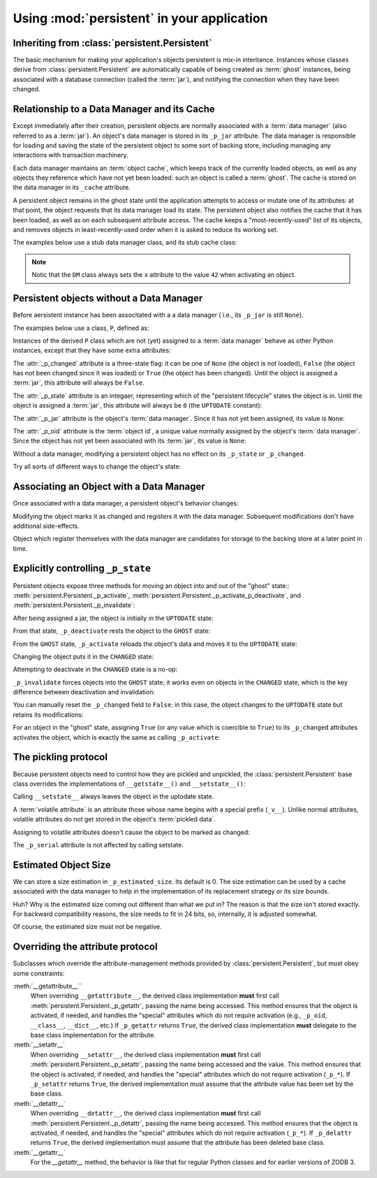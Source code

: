 Using :mod:`persistent` in your application
===========================================


Inheriting from :class:`persistent.Persistent`
----------------------------------------------

The basic mechanism for making your application's objects persistent
is mix-in interitance.  Instances whose classes derive from
:class:`persistent.Persistent` are automatically capable of being
created as :term:`ghost` instances, being associated with a database
connection (called the :term:`jar`), and notifying the connection when
they have been changed.


Relationship to a Data Manager and its Cache
--------------------------------------------

Except immediately after their creation, persistent objects are normally
associated with a :term:`data manager` (also referred to as a :term:`jar`).
An object's data manager is stored in its ``_p_jar`` attribute.
The data manager is responsible for loading and saving the state of the
persistent object to some sort of backing store, including managing any
interactions with transaction machinery.

Each data manager maintains an :term:`object cache`, which keeps track of
the currently loaded objects, as well as any objects they reference which
have not yet been loaded:  such an object is called a :term:`ghost`.
The cache is stored on the data manager in its ``_cache`` attribute.

A persistent object remains in the ghost state until the application
attempts to access or mutate one of its attributes:  at that point, the
object requests that its data manager load its state.  The persistent
object also notifies the cache that it has been loaded, as well as on
each subsequent attribute access.  The cache keeps a "most-recently-used"
list of its objects, and removes objects in least-recently-used order
when it is asked to reduce its working set.

The examples below use a stub data manager class, and its stub cache class:

.. doctest::

   >>> class Cache(object):
   ...     def __init__(self):
   ...         self._mru = []
   ...     def mru(self, oid):
   ...         self._mru.append(oid)
   >>> from zope.interface import implements
   >>> from persistent.interfaces import IPersistentDataManager
   >>> class DM(object):
   ...     implements(IPersistentDataManager)
   ...     def __init__(self):
   ...         self._cache = Cache()
   ...         self.registered = 0
   ...     def register(self, ob):
   ...         self.registered += 1
   ...     def setstate(self, ob):
   ...         ob.__setstate__({'x': 42})

.. note::
   Notic that the ``DM`` class always sets the ``x`` attribute to the value
   ``42`` when activating an object.


Persistent objects without a Data Manager
-----------------------------------------

Before aersistent instance has been associtated with a a data manager (
i.e., its ``_p_jar`` is still ``None``).

The examples below use a class, ``P``, defined as:

.. doctest::

   >>> from persistent import Persistent
   >>> from persistent.interfaces import GHOST, UPTODATE, CHANGED
   >>> class P(Persistent):
   ...    def __init__(self):
   ...        self.x = 0
   ...    def inc(self):
   ...        self.x += 1

Instances of the derived ``P`` class which are not (yet) assigned to
a :term:`data manager` behave as other Python instances, except that
they have some extra attributes:

.. doctest::

   >>> p = P()
   >>> p.x
   0

The :attr:`_p_changed` attribute is a three-state flag:  it can be
one of ``None`` (the object is not loaded), ``False`` (the object has
not been changed since it was loaded) or ``True`` (the object has been
changed).  Until the object is assigned a :term:`jar`, this attribute
will always be ``False``.

.. doctest::

   >>> p._p_changed
   False

The :attr:`_p_state` attribute is an integaer, representing which of the
"persistent lifecycle" states the object is in.  Until the object is assigned
a :term:`jar`, this attribute will always be ``0`` (the ``UPTODATE``
constant):

.. doctest::

   >>> p._p_state == UPTODATE
   True

The :attr:`_p_jar` attribute is the object's :term:`data manager`.  Since
it has not yet been assigned, its value is ``None``:

.. doctest::

   >>> print p._p_jar
   None

The :attr:`_p_oid` attribute is the :term:`object id`, a unique value
normally assigned by the object's :term:`data manager`.  Since the object
has not yet been associated with its :term:`jar`, its value is ``None``:

.. doctest::

   >>> print p._p_oid
   None

Without a data manager, modifying a persistent object has no effect on
its ``_p_state`` or ``_p_changed``.

.. doctest::

   >>> p.inc()
   >>> p.inc()
   >>> p.x
   2
   >>> p._p_changed
   False
   >>> p._p_state
   0

Try all sorts of different ways to change the object's state:

.. doctest::

   >>> p._p_deactivate()
   >>> p._p_state
   0
   >>> p._p_changed
   False
   >>> p._p_changed = True
   >>> p._p_changed
   False
   >>> p._p_state
   0
   >>> del p._p_changed
   >>> p._p_changed
   False
   >>> p._p_state
   0
   >>> p.x
   2


Associating an Object with a Data Manager
-----------------------------------------

Once associated with a data manager, a persistent object's behavior changes:

.. doctest::

   >>> p = P()
   >>> dm = DM()
   >>> p._p_oid = "00000012"
   >>> p._p_jar = dm
   >>> p._p_changed
   False
   >>> p._p_state
   0
   >>> p.__dict__
   {'x': 0}
   >>> dm.registered
   0

Modifying the object marks it as changed and registers it with the data
manager.  Subsequent modifications don't have additional side-effects.

.. doctest::

   >>> p.inc()
   >>> p.x
   1
   >>> p.__dict__
   {'x': 1}
   >>> p._p_changed
   True
   >>> p._p_state
   1
   >>> dm.registered
   1
   >>> p.inc()
   >>> p._p_changed
   True
   >>> p._p_state
   1
   >>> dm.registered
   1

Object which register themselves with the data manager are candidates
for storage to the backing store at a later point in time.


Explicitly controlling ``_p_state``
-----------------------------------

Persistent objects expose three methods for moving an object into and out
of the "ghost" state::  :meth:`persistent.Persistent._p_activate`, 
:meth:`persistent.Persistent._p_activate_p_deactivate`, and
:meth:`persistent.Persistent._p_invalidate`:

.. doctest::

   >>> p = P()
   >>> p._p_oid = '00000012'
   >>> p._p_jar = DM()

After being assigned a jar, the object is initially in the ``UPTODATE``
state:

.. doctest::

   >>> p._p_state
   0

From that state, ``_p_deactivate`` rests the object to the ``GHOST`` state:

.. doctest::

   >>> p._p_deactivate()
   >>> p._p_state
   -1

From the ``GHOST`` state, ``_p_activate`` reloads the object's data and
moves it to the ``UPTODATE`` state:

.. doctest::

   >>> p._p_activate()
   >>> p._p_state
   0
   >>> p.x
   42

Changing the object puts it in the ``CHANGED`` state:

.. doctest::

   >>> p.inc()
   >>> p.x
   43
   >>> p._p_state
   1

Attempting to deactivate in the ``CHANGED`` state is a no-op:

.. doctest::

   >>> p._p_deactivate()
   >>> p.__dict__
   {'x': 43}
   >>> p._p_changed
   True
   >>> p._p_state
   1

``_p_invalidate`` forces objects into the ``GHOST`` state;  it works even on
objects in the ``CHANGED`` state, which is the key difference between
deactivation and invalidation:

.. doctest::

   >>> p._p_invalidate()
   >>> p.__dict__
   {}
   >>> p._p_state
   -1

You can manually reset the ``_p_changed`` field to ``False``:  in this case,
the object changes to the ``UPTODATE`` state but retains its modifications:

.. doctest::

   >>> p.inc()
   >>> p.x
   43
   >>> p._p_changed = False
   >>> p._p_state
   0
   >>> p._p_changed
   False
   >>> p.x
   43

For an object in the "ghost" state, assigning ``True`` (or any value which is
coercible to ``True``) to its ``_p_changed`` attributes activates the object,
which is exactly the same as calling ``_p_activate``:

.. doctest::

   >>> p._p_invalidate()
   >>> p._p_state
   -1
   >>> p._p_changed = True
   >>> p._p_changed
   True
   >>> p._p_state
   1
   >>> p.x
   42


The pickling protocol
---------------------

Because persistent objects need to control how they are pickled and
unpickled, the :class:`persistent.Persistent` base class overrides
the implementations of ``__getstate__()`` and ``__setstate__()``:

.. doctest::

   >>> p = P()
   >>> dm = DM()
   >>> p._p_oid = "00000012"
   >>> p._p_jar = dm
   >>> p.__getstate__()
   {'x': 0}
   >>> p._p_state
   0

Calling ``__setstate__`` always leaves the object in the uptodate state.

.. doctest::

   >>> p.__setstate__({'x': 5})
   >>> p._p_state
   0

A :term:`volatile attribute` is an attribute those whose name begins with a
special prefix (``_v__``).  Unlike normal attributes, volatile attributes do
not get stored in the object's :term:`pickled data`.

.. doctest::

   >>> p._v_foo = 2
   >>> p.__getstate__()
   {'x': 5}

Assigning to volatile attributes doesn't cause the object to be marked as
changed:

.. doctest::

   >>> p._p_state
   0

The ``_p_serial`` attribute is not affected by calling setstate.

.. doctest::

   >>> p._p_serial = "00000012"
   >>> p.__setstate__(p.__getstate__())
   >>> p._p_serial
   '00000012'


Estimated Object Size
---------------------

We can store a size estimation in ``_p_estimated_size``. Its default is 0.
The size estimation can be used by a cache associated with the data manager
to help in the implementation of its replacement strategy or its size bounds.

.. doctest::

   >>> p._p_estimated_size
   0
   >>> p._p_estimated_size = 1000
   >>> p._p_estimated_size
   1024

Huh?  Why is the estimated size coming out different than what we put
in? The reason is that the size isn't stored exactly.  For backward
compatibility reasons, the size needs to fit in 24 bits, so,
internally, it is adjusted somewhat.

Of course, the estimated size must not be negative.

.. doctest::

   >>> p._p_estimated_size = -1
   Traceback (most recent call last):
   ....
   ValueError: _p_estimated_size must not be negative


Overriding the attribute protocol
---------------------------------

Subclasses which override the attribute-management methods provided by
:class:`persistent.Persistent`, but must obey some constraints:

:meth:`__getattribute__``
  When overriding ``__getattribute__``, the derived class implementation
  **must** first call :meth:`persistent.Persistent._p_getattr`, passing the
  name being accessed.  This method ensures that the object is activated,
  if needed, and handles the "special" attributes which do not require
  activation (e.g., ``_p_oid``, ``__class__``, ``__dict__``, etc.) 
  If ``_p_getattr`` returns ``True``, the derived class implementation
  **must** delegate to the base class implementation for the attribute.

:meth:`__setattr__`
  When overriding ``__setattr__``, the derived class implementation
  **must** first call :meth:`persistent.Persistent._p_setattr`, passing the
  name being accessed and the value.  This method ensures that the object is
  activated, if needed, and handles the "special" attributes which do not
  require activation (``_p_*``).  If ``_p_setattr`` returns ``True``, the
  derived implementation must assume that the attribute value has been set by
  the base class.

:meth:`__detattr__`
  When overriding ``__detattr__``, the derived class implementation
  **must** first call :meth:`persistent.Persistent._p_detattr`, passing the
  name being accessed.  This method ensures that the object is
  activated, if needed, and handles the "special" attributes which do not
  require activation (``_p_*``).  If ``_p_delattr`` returns ``True``, the
  derived implementation must assume that the attribute has been deleted
  base class.

:meth:`__getattr__`
  For the `__getattr__` method, the behavior is like that for regular Python
  classes and for earlier versions of ZODB 3.

